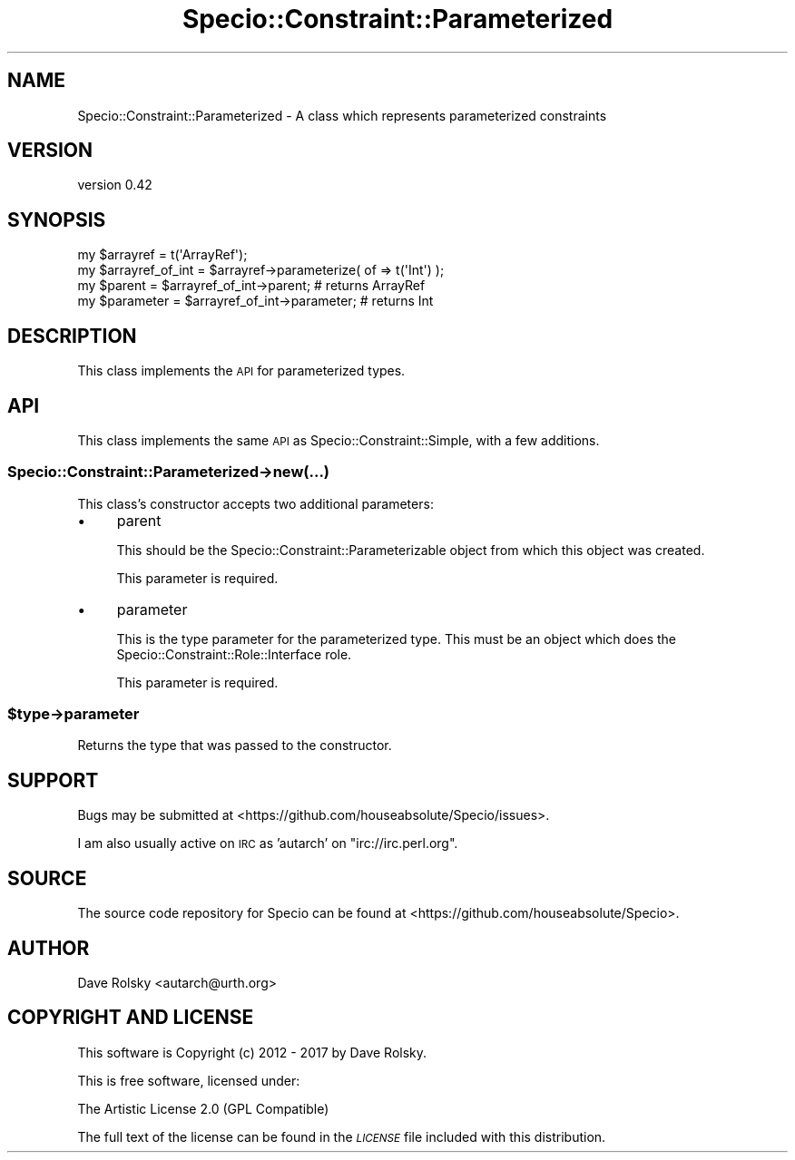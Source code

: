 .\" Automatically generated by Pod::Man 4.09 (Pod::Simple 3.35)
.\"
.\" Standard preamble:
.\" ========================================================================
.de Sp \" Vertical space (when we can't use .PP)
.if t .sp .5v
.if n .sp
..
.de Vb \" Begin verbatim text
.ft CW
.nf
.ne \\$1
..
.de Ve \" End verbatim text
.ft R
.fi
..
.\" Set up some character translations and predefined strings.  \*(-- will
.\" give an unbreakable dash, \*(PI will give pi, \*(L" will give a left
.\" double quote, and \*(R" will give a right double quote.  \*(C+ will
.\" give a nicer C++.  Capital omega is used to do unbreakable dashes and
.\" therefore won't be available.  \*(C` and \*(C' expand to `' in nroff,
.\" nothing in troff, for use with C<>.
.tr \(*W-
.ds C+ C\v'-.1v'\h'-1p'\s-2+\h'-1p'+\s0\v'.1v'\h'-1p'
.ie n \{\
.    ds -- \(*W-
.    ds PI pi
.    if (\n(.H=4u)&(1m=24u) .ds -- \(*W\h'-12u'\(*W\h'-12u'-\" diablo 10 pitch
.    if (\n(.H=4u)&(1m=20u) .ds -- \(*W\h'-12u'\(*W\h'-8u'-\"  diablo 12 pitch
.    ds L" ""
.    ds R" ""
.    ds C` ""
.    ds C' ""
'br\}
.el\{\
.    ds -- \|\(em\|
.    ds PI \(*p
.    ds L" ``
.    ds R" ''
.    ds C`
.    ds C'
'br\}
.\"
.\" Escape single quotes in literal strings from groff's Unicode transform.
.ie \n(.g .ds Aq \(aq
.el       .ds Aq '
.\"
.\" If the F register is >0, we'll generate index entries on stderr for
.\" titles (.TH), headers (.SH), subsections (.SS), items (.Ip), and index
.\" entries marked with X<> in POD.  Of course, you'll have to process the
.\" output yourself in some meaningful fashion.
.\"
.\" Avoid warning from groff about undefined register 'F'.
.de IX
..
.if !\nF .nr F 0
.if \nF>0 \{\
.    de IX
.    tm Index:\\$1\t\\n%\t"\\$2"
..
.    if !\nF==2 \{\
.        nr % 0
.        nr F 2
.    \}
.\}
.\" ========================================================================
.\"
.IX Title "Specio::Constraint::Parameterized 3"
.TH Specio::Constraint::Parameterized 3 "2017-11-04" "perl v5.26.3" "User Contributed Perl Documentation"
.\" For nroff, turn off justification.  Always turn off hyphenation; it makes
.\" way too many mistakes in technical documents.
.if n .ad l
.nh
.SH "NAME"
Specio::Constraint::Parameterized \- A class which represents parameterized constraints
.SH "VERSION"
.IX Header "VERSION"
version 0.42
.SH "SYNOPSIS"
.IX Header "SYNOPSIS"
.Vb 1
\&    my $arrayref = t(\*(AqArrayRef\*(Aq);
\&
\&    my $arrayref_of_int = $arrayref\->parameterize( of => t(\*(AqInt\*(Aq) );
\&
\&    my $parent = $arrayref_of_int\->parent; # returns ArrayRef
\&    my $parameter = $arrayref_of_int\->parameter; # returns Int
.Ve
.SH "DESCRIPTION"
.IX Header "DESCRIPTION"
This class implements the \s-1API\s0 for parameterized types.
.SH "API"
.IX Header "API"
This class implements the same \s-1API\s0 as Specio::Constraint::Simple, with a few
additions.
.SS "Specio::Constraint::Parameterized\->new(...)"
.IX Subsection "Specio::Constraint::Parameterized->new(...)"
This class's constructor accepts two additional parameters:
.IP "\(bu" 4
parent
.Sp
This should be the Specio::Constraint::Parameterizable object from which this
object was created.
.Sp
This parameter is required.
.IP "\(bu" 4
parameter
.Sp
This is the type parameter for the parameterized type. This must be an object
which does the Specio::Constraint::Role::Interface role.
.Sp
This parameter is required.
.ie n .SS "$type\->parameter"
.el .SS "\f(CW$type\fP\->parameter"
.IX Subsection "$type->parameter"
Returns the type that was passed to the constructor.
.SH "SUPPORT"
.IX Header "SUPPORT"
Bugs may be submitted at <https://github.com/houseabsolute/Specio/issues>.
.PP
I am also usually active on \s-1IRC\s0 as 'autarch' on \f(CW\*(C`irc://irc.perl.org\*(C'\fR.
.SH "SOURCE"
.IX Header "SOURCE"
The source code repository for Specio can be found at <https://github.com/houseabsolute/Specio>.
.SH "AUTHOR"
.IX Header "AUTHOR"
Dave Rolsky <autarch@urth.org>
.SH "COPYRIGHT AND LICENSE"
.IX Header "COPYRIGHT AND LICENSE"
This software is Copyright (c) 2012 \- 2017 by Dave Rolsky.
.PP
This is free software, licensed under:
.PP
.Vb 1
\&  The Artistic License 2.0 (GPL Compatible)
.Ve
.PP
The full text of the license can be found in the
\&\fI\s-1LICENSE\s0\fR file included with this distribution.
